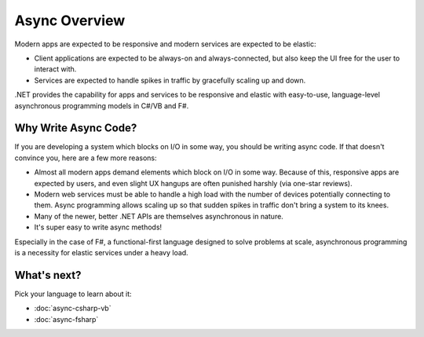 Async Overview
==============

Modern apps are expected to be responsive and modern services are expected to be elastic:

* Client applications are expected to be always-on and always-connected, but also keep the UI free for the user to interact with.
* Services are expected to handle spikes in traffic by gracefully scaling up and down.

.NET provides the capability for apps and services to be responsive and elastic with easy-to-use, language-level asynchronous programming models in C#/VB and F#.

Why Write Async Code?
---------------------

If you are developing a system which blocks on I/O in some way, you should be writing async code.  If that doesn't convince you, here are a few more reasons:

* Almost all modern apps demand elements which block on I/O in some way.  Because of this, responsive apps are expected by users, and even slight UX hangups are often punished harshly (via one-star reviews).
* Modern web services must be able to handle a high load with the number of devices potentially connecting to them.  Async programming allows scaling up so that sudden spikes in traffic don't bring a system to its knees.
* Many of the newer, better .NET APIs are themselves asynchronous in nature.
* It's super easy to write async methods!

Especially in the case of F#, a functional-first language designed to solve problems at scale, asynchronous programming is a necessity for elastic services under a heavy load.

What's next?
------------

Pick your language to learn about it:

* :doc:`async-csharp-vb`
* :doc:`async-fsharp`
